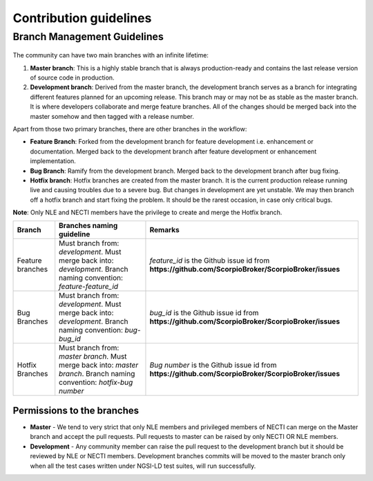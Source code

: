 ***********************
Contribution guidelines
***********************

Branch Management Guidelines
############################

.. figure:: figures/gitGuideline.jpg

The community can have two main branches with an infinite lifetime:

1.  **Master branch**: This is a highly stable branch that is always
    production-ready and contains the last release version of source
    code in production.
2.  **Development branch**: Derived from the master branch, the
    development branch serves as a branch for integrating different
    features planned for an upcoming release. This branch may or may not
    be as stable as the master branch. It is where developers
    collaborate and merge feature branches. All of the changes should be
    merged back into the master somehow and then tagged with a release
    number.

Apart from those two primary branches, there are other branches in the
workflow:

-   **Feature Branch**: Forked from the development branch for feature
    development i.e. enhancement or documentation. Merged back to the
    development branch after feature development or enhancement
    implementation.
-   **Bug Branch**: Ramify from the development branch. Merged back to
    the development branch after bug fixing.
-   **Hotfix branch**: Hotfix branches are created from the master
    branch. It is the current production release running live and
    causing troubles due to a severe bug. But changes in development are
    yet unstable. We may then branch off a hotfix branch and start
    fixing the problem. It should be the rarest occasion, in case only
    critical bugs.

**Note**: Only NLE and NECTI members have the privilege to create and
merge the Hotfix branch.

+------------------+-------------------------------------------------------------------------------------------------------------------------+----------------------------------------------------------------------------------------------------+
| Branch           | Branches naming guideline                                                                                               | Remarks                                                                                            |
+==================+=========================================================================================================================+====================================================================================================+
| Feature branches | Must branch from: *development*. Must merge back into: *development*. Branch naming convention: *feature-feature_id*    | *feature_id* is the Github issue id from **https://github.com/ScorpioBroker/ScorpioBroker/issues** |
+------------------+-------------------------------------------------------------------------------------------------------------------------+----------------------------------------------------------------------------------------------------+
| Bug Branches     | Must branch from: *development*. Must merge back into: *development*. Branch naming convention: *bug-bug_id*            | *bug_id* is the Github issue id from **https://github.com/ScorpioBroker/ScorpioBroker/issues**     |
+------------------+-------------------------------------------------------------------------------------------------------------------------+----------------------------------------------------------------------------------------------------+
| Hotfix Branches  | Must branch from: *master branch*. Must merge back into: *master branch*. Branch naming convention: *hotfix-bug number* | *Bug number* is the Github issue id from **https://github.com/ScorpioBroker/ScorpioBroker/issues** |
+------------------+-------------------------------------------------------------------------------------------------------------------------+----------------------------------------------------------------------------------------------------+


Permissions to the branches
***************************

-   **Master** - We tend to very strict that only NLE members and
    privileged members of NECTI can merge on the Master branch and
    accept the pull requests. Pull requests to master can be raised by
    only NECTI OR NLE members.
-   **Development** - Any community member can raise the pull request to
    the development branch but it should be reviewed by NLE or NECTI
    members. Development branches commits will be moved to the master
    branch only when all the test cases written under NGSI-LD test
    suites, will run successfully.

